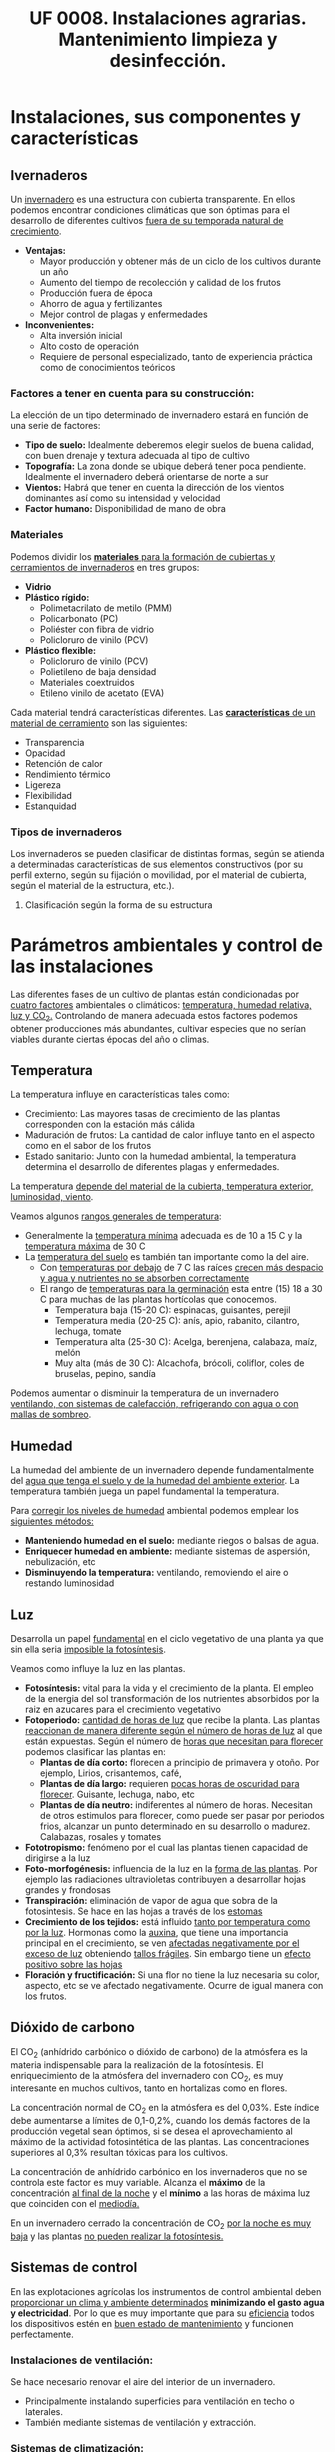 #+STARTUP: hideblocks
#+TITLE: UF 0008. Instalaciones agrarias. Mantenimiento limpieza y desinfección. 
#+AUTHOR: Antonio Soler Gelde. IT Forestal
#+EMAIL: asoler@esteldellevant.es
#+LaTeX_CLASS: asgbook
#+OPTIONS: ':nil *:t -:t ::t <:t H:3 \n:nil ^:t arch:headline
#+OPTIONS: author:nil c:nil d:(not "LOGBOOK") date:nil
#+OPTIONS: e:t email:nil f:t inline:nil num:t p:nil pri:nil stat:t
#+OPTIONS: tags:t tasks:t tex:t timestamp:t toc:t todo:t |:t
#+CREATOR: Antonio Soler Gelde
#+DESCRIPTION:
#+EXCLUDE_TAGS: noexport
#+KEYWORDS:
#+LANGUAGE: spanish
#+SELECT_TAGS: export
#+LaTeX_HEADER: \newcommand{\recuerda}[1]{\begin{center}\fbox{\parbox{0.75\textwidth}{\textbf{Recuerda:} #1}}\end{center}}

* Instalaciones, sus componentes y características
** Ivernaderos
   Un _invernadero_ es una estructura con cubierta transparente. En ellos
   podemos encontrar condiciones climáticas que son óptimas para el desarrollo
   de diferentes cultivos _fuera de su temporada natural de crecimiento_.

+ *Ventajas:*
  - Mayor producción y obtener más de un ciclo de los cultivos durante un año
  - Aumento del tiempo de recolección y calidad de los frutos
  - Producción fuera de época
  - Ahorro de agua y fertilizantes
  - Mejor control de plagas y enfermedades
+ *Inconvenientes:*
  - Alta inversión inicial
  - Alto costo de operación
  - Requiere de personal especializado, tanto de experiencia práctica como de
    conocimientos teóricos 

*** Factores a tener en cuenta para su construcción:


La elección de un tipo determinado de invernadero estará en función de una serie de factores:
- *Tipo de suelo:* Idealmente deberemos elegir suelos de buena calidad, con buen
  drenaje y textura adecuada al tipo de cultivo 
- *Topografía:* La zona donde se ubique deberá tener poca pendiente. Idealmente
  el invernadero deberá orientarse de norte a sur 
- *Vientos:* Habrá que tener en cuenta la dirección de los vientos dominantes
  así como su intensidad y velocidad 
- *Factor humano:* Disponibilidad de mano de obra

*** Materiales
Podemos dividir los _*materiales* para la formación de cubiertas y cerramientos de 
invernaderos_ en tres grupos:
- *Vidrio*
- *Plástico rígido:*
  - Polimetacrilato de metilo (PMM)
  - Policarbonato (PC)
  - Poliéster con fibra de vidrio
  - Policloruro de vinilo (PCV)
- *Plástico flexible:*
  - Policloruro de vinilo (PCV)
  - Polietileno de baja densidad 
  - Materiales coextruidos
  - Etileno vinilo de acetato (EVA)

Cada material tendrá características  diferentes. Las _*características* de un 
material de cerramiento_ son las siguientes: 
- Transparencia
- Opacidad
- Retención de calor
- Rendimiento térmico
- Ligereza
- Flexibilidad
- Estanquidad

*** Tipos de invernaderos
 Los invernaderos se pueden clasificar de distintas formas, según se
 atienda a determinadas características de sus elementos constructivos
 (por su perfil externo, según su fijación o movilidad, por el material
 de cubierta, según el material de la estructura, etc.).

**** Clasificación según la forma de su estructura
#+BEGIN_EXPORT latex
\begin{itemize}
    \item Planos o de tipo parral
    \item Tipo raspa o amagado
    \item Asimétricos
    \item Capilla (a una y dos aguas)
    \item Doble capilla
    \item Tipo túnel o semicilíndrico
    \item De cristal o tipo Venlo
\end{itemize}
#+END_EXPORT


#+BEGIN_COMMENT
 Invernadero plano o tipo parral ``almeriense''
El invernadero tipo parral se caracteriza porque gran parte de sus
elementos estructurales son flexibles, estando conformados por
alambres individuales o trenzas que se someten a una tensión inicial,
durante el proceso de construcción, mediante el empleo de tensores que
se fijan al suelo. 
#+CAPTION: Interior de un invernadero tipo parral con los tensores perimetrales en primer plano
#+ATTR_LATEX: :width 0.3\textwidth
[[./img_uf0008/Parral1.jpg]]

La estructura vertical de un invernadero tipo parral está constituida
por dos tipos de soportes rígidos: perimetrales e interiores,
dispuestos en diferentes marcos según las necesidades de la
construcción. Estos soportes están fabricados en acero galvanizado en
caliente por inmersión y se colocan en el terreno realizando una
cimentación.
#+END_COMMENT

* Parámetros  ambientales y control de las instalaciones
Las diferentes fases de un cultivo de plantas están condicionadas por _cuatro
factores_ ambientales o climáticos: _temperatura, humedad relativa, luz y 
CO_2._ Controlando de manera adecuada estos factores podemos obtener producciones
más abundantes, cultivar especies que no serían viables durante ciertas épocas
del año o climas. 

** Temperatura

La temperatura influye en características tales como:
- Crecimiento: Las mayores tasas de crecimiento de las plantas corresponden con
  la estación más cálida
- Maduración de frutos: La cantidad de calor influye tanto en el aspecto como en
  el sabor de los frutos
- Estado sanitario: Junto con la humedad ambiental, la temperatura determina el
  desarrollo de diferentes plagas y enfermedades.

La  temperatura _depende del material de la cubierta,  temperatura exterior, 
luminosidad, viento_.

Veamos algunos _rangos generales de temperatura_:
- Generalmente la _temperatura mínima_ adecuada es de 10 a 15 \textdegree{}C y
  la _temperatura máxima_ de 30 \textdegree{}C
- La _temperatura del suelo_ es también tan importante como la del aire.
  - Con _temperaturas por debajo_ de 7 \textdegree{}C las raíces _crecen más 
    despacio y agua y nutrientes no se absorben correctamente_
  - El rango de _temperaturas para la germinación_  esta entre (15) 18 a 30
    \textdegree{}C para muchas de las plantas hortícolas que conocemos.
    + Temperatura baja (15-20 \textedgree{}C): espinacas, guisantes, perejil
    + Temperatura media (20-25 \textedgree{}C): anís, apio, rabanito, cilantro,
      lechuga, tomate
    + Temperatura alta (25-30  \textedgree{}C): Acelga, berenjena, calabaza,
      maíz, melón
    + Muy alta (más de 30  \textedgree{}C): Alcachofa, brócoli, coliflor, coles
      de bruselas, pepino, sandía

Podemos aumentar o disminuir la  temperatura de un invernadero _ventilando, con  
sistemas de calefacción, refrigerando con agua o con mallas de sombreo_.

** Humedad
La humedad del ambiente de un invernadero depende fundamentalmente del _agua que 
tenga el suelo y de la humedad del ambiente exterior_. La  temperatura también
juega un papel fundamental la  temperatura.

Para _corregir los niveles de humedad_ ambiental podemos emplear los _siguientes
métodos:_
- *Manteniendo humedad en el suelo:* mediante riegos o balsas de agua.
- *Enriquecer humedad en ambiente:* mediante sistemas de aspersión,
  nebulización, etc
- *Disminuyendo la temperatura:* ventilando, removiendo el aire o restando
  luminosidad
#+BEGIN_EXPORT latex
\begin{center}
\fbox{\parbox{0.9\textwidth}{\textbf{Recuerda:} Los métodos para aportar humedad ambiental consumen mucha  
agua. \uline{Siempre} hay que \uline{minimizar todo lo posible} el consumo de
agua, por lo que emplear técnicas como \textbf{acolchados, sombreados}, etc; como medidas
principales para el \textbf{ahorro de agua.}}}
\end{center}
#+END_EXPORT

** Luz
Desarrolla un papel _fundamental_ en el ciclo vegetativo  de una planta ya que
sin ella seria _imposible la fotosíntesis_. 

Veamos como influye la luz en las plantas.

- *Fotosíntesis:* vital para la vida y el crecimiento de la planta. El empleo de
  la energia del sol transformación de los nutrientes absorbidos por la raiz en
  azucares para el crecimiento vegetativo
- *Fotoperiodo:* _cantidad de horas de luz_ que recibe la planta. Las plantas
  _reaccionan de manera diferente según el número de horas de luz_ al que están
  expuestas. Según el número de _horas que necesitan para florecer_  podemos
  clasificar las plantas en:
  - *Plantas de día corto:* florecen a principio de primavera y otoño. Por
    ejemplo, Lirios, crisantemos, café,
  - *Plantas de día largo:* requieren _pocas horas de oscuridad para
    florecer_. Guisante, lechuga, nabo, etc
  - *Plantas de día neutro:* indiferentes al número de horas. Necesitan de otros
    estimulos para florecer, como puede ser pasar por periodos frios, alcanzar
    un punto determinado en su desarrollo o madurez. Calabazas, rosales y tomates
- *Fototropismo:* fenómeno por el cual las plantas tienen capacidad de dirigirse
  a la luz
- *Foto-morfogénesis:* influencia de la luz en la _forma de las plantas_. Por
  ejemplo las radiaciones ultravioletas contribuyen a desarrollar hojas grandes
  y frondosas
- *Transpiración:* eliminación de vapor de agua que sobra de la fotosintesis. Se
  hace en las hojas a través de los _estomas_
- *Crecimiento de los tejidos:* está influido _tanto por temperatura como por la
  luz_. Hormonas como la _auxina_, que tiene una importancia principal en el
  crecimiento, se ven _afectadas negativamente por el exceso de luz_ obteniendo
  _tallos frágiles_. Sin embargo tiene un _efecto positivo sobre las hojas_
- *Floración y fructificación:* Si una flor no tiene la luz necesaria su color,
  aspecto, etc se ve afectado negativamente. Ocurre de igual manera con los frutos.

** Dióxido de carbono
El CO_2 (anhídrido carbónico o dióxido de carbono) de la atmósfera es la materia
indispensable para la realización de la fotosíntesis. El enriquecimiento de la
atmósfera del invernadero con CO_2, es muy interesante en muchos cultivos, tanto
en hortalizas como en flores.  

La concentración normal de CO_2 en la atmósfera es del 0,03%. Este índice debe
aumentarse a límites de 0,1-0,2%, cuando los demás factores de la producción
vegetal sean óptimos, si se desea el aprovechamiento al máximo de la actividad
fotosintética de las plantas. Las concentraciones superiores al 0,3% resultan
tóxicas para los cultivos. 

La concentración de anhídrido carbónico en los invernaderos que no se controla
este factor es muy variable. Alcanza el *máximo* de la 
concentración _al final de la noche_ y el *mínimo* a las horas de máxima luz que 
coinciden con el _mediodía._ 

En un invernadero cerrado la concentración de CO_2 _por la noche es muy baja_ y
las plantas _no pueden realizar la fotosíntesis._ 

** Sistemas de control
En las explotaciones agrícolas los instrumentos de control ambiental deben
_proporcionar un clima y ambiente determinados_ *minimizando el gasto agua y
electricidad*. Por lo que es muy importante que para su _eficiencia_ todos los
dispositivos estén en _buen estado de mantenimiento_ y funcionen perfectamente.

*** *Instalaciones de ventilación:*

Se hace necesario renovar el aire del interior de un invernadero.
- Principalmente instalando superficies para ventilación en techo o laterales.
- También mediante sistemas de ventilación y extracción.

*** *Sistemas de climatización:*

Se puede llevar a cabo mediante _calefactores eléctricos o instalaciones de
gas_. Podemos encontrar:
- Parrillas eléctricas
- Tuberías calientes bajo el suelo
- Camas calientes

#+BEGIN_EXPORT latex
\recuerda{Mediante técnicas de mulching y acolchados de plástico también se puede 
evitar el enfriamiento del suelo}
#+END_EXPORT 


** Dispositivos de control y automatización 

En los invernaderos existen automatismos para la acción de diferentes controles:
temperatura, humedad, movimiento del aire, luminosidad y concentración de CO_2

*** *Temperatura y humedad:*

*Termómetros e higrómetros* sirven para el control de temperatura y humedad
respectivamente. Son los elementos básicos para controlar los sistemas de
ventilación, iluminación y sombreo, etc. 

Existen estaciones en las se miden la temperatura y humedad y se actúa sobre
mecanismos de ventilación y extracción; electroválvulas para los dispositivos
que llevan agua, etc.

*** *Automatismos de la luminosidad:*

Se emplean *fotostatos* que actúan sobre los mecanismos de apertura y cierre  de
mallas de sombreo, etc.

_Hay que distinguir_ entre los sistemas anteriores de los que _aplican luz 
artificial_ para influir en el fotoperiodo de las plantas. Generalmente se
emplean _temporizadores o programadores de horarios_.

*** *Control de CO_2:*

Se emplean controladores que regulan la concentración de CO_2 del interior del
invernadero teniendo en cuenta parámetros como necesidad de calor, radiación
solar, velocidad del viento y grado de apertura de ventilación.

** Componentes básicos de instalaciones de riego y eléctricas

Hay que destacar la _importancia_ que tiene un correcto mantenimiento para
_reducir los costes energéticos_ de la explotación. Las instalaciones de agua y
electricidad suponen un _gran gasto económico y medioambiental_ por lo que deben
estar en perfecto estado de funcionamiento.

*** Instalaciones de riego

Los distintos tipos o sistemas de riego son: 
1) *Sistemas de riego superficiales:* desplazan el agua por la superficie del
   suelo empleando acequias y surcos para la conducción y distribución  del agua
   por la parcela. 
2) *Sistemas de aspersión:* el agua se reparte por la parcela mediante
   tuberías. Generalmente es necesario un grupo de presión para que el agua
   llegue en la cantidad y presión requerida por los emisores. 
3) *Sistemas de riego por goteo:* La aplicación del agua se realiza mediante
   dispositivos llamados goteros. Estos están distribuidos en unas lineas
   distribuidoras de agua.

#+BEGIN_EXPORT latex
\textbf{\large \uline{Componentes de sistemas de riego:}}
#+END_EXPORT

- *Cabezal de riego:* Aquí encontramos el equipo de bombeo, filtros, válvulas de
  apertura y cierre, programador, electroválvulas, etc.
- *Elementos de protección y medida:* Caudalímetro, manómetro, sistema de
  filtrado, válvulas reguladoras de presión, etc
- *Tuberías de conducción, accesorios y emisores:* las tuberías de conducción y
  secundarias reparten el agua por toda la parcela. Los diferentes accesorios
  (tes, manguitos, reducciones, etc.) se emplean según las necesidades y
  características de la instalación. Los emisores (aspersores, goteros,
  nebulizadores, etc.) se encuentran al final de cada línea de riego y/o
  distribuidos por toda ella.

*** Instalaciones eléctricas

Es necesario contar en las explotaciones agrarias con la electricidad para el
desarrollo de muchas actividades de la explotación.

Para la distribución de la corriente eléctrica se emplean *lineas de alta y baja
tensión* 
- *Línea de baja tensión:* Distribuye la energía eléctrica con una tensión de
  400 /V/ . Es la línea que empleamos para los puntos de luz donde conectamos
  los diferentes aparatos eléctricos y para el alumbrado. 
- *Línea de alta tensión:* aquí hay un voltaje superior a 10000 /V/ entre los
  polos. Es la empleada para traer la corriente hasta la explotación.

Según las fases que tenga la línea distinguimos 
- *Monofásica:* la que encontramos en los enchufes a 220 /V/. Estas líneas
  llevan 2 hilos (cables) uno es la _fase_ y otro el _neutro_.
- *Trifásica:* un conjunto de tres corrientes alternas de igual frecuencia,
  amplitud y valor eficaz, cada una de estas corrientes se llama *fase*. Se 
  emplea para el _transporte de la corriente y su distribución en uso industrial 
  y el accionamiento de motores._ 

#+BEGIN_EXPORT latex
\textbf{\large \uline{Accidentes más comunes en sistemas eléctricos:}}
#+END_EXPORT

- *Cortocircuito:* como su nombre indica es una condición en la que el _flujo
  eléctrico completa su recorrido_ a través de una _distancia más corta que el
  cableado_. Se produce un cortocircuito cuando _parte de un conductor que lleva 
  corriente toca otro cable o parte del circuito_.
- *Sobrecarga:* es la _presencia excesiva de corriente eléctrica en un
  circuito. Generalmente se producen por conectar muchos aparatos a la vez_ que
  demandan mucha cantidad de energía.
- *Contacto de personas o animales:* el contacto de componentes eléctricos 
  deficientemente aislados provoca que _la corriente eléctrica circule por el
  cuerpo de la persona o animal_ ya que se convierte en una _via de descarga a 
  tierra._  

#+BEGIN_EXPORT latex
\textbf{\large \uline{Elementos de protección en sistemas eléctricos:}}
#+END_EXPORT

- *Fusibles:* se compone de un filamento de cobre que se intercala en ciertos
  puntos de la instalación. su funcionamiento se basa en que _cuando sube la
  intensidad_ superando cierto valor, _el filamento de cobre se funde_ evitando
  que el resto de la línea sufra daños.
- *Interruptor magnetotérmico:* protege de cortocircuitos y/o sobre cargas
  (igual que los fusibles). este dispositivo consta de _dos partes, un 
  electroimán y una lamina bimetálica._
  + El *electroimán* protege contra _cortocircuitos_, ya que al producirse un
    cortocircuito aumenta bruscamente la /intensidad/ de la corriente,
    aumentando el campo magnético que hace que el electroiman corte la corriente.
  + La *lamina bimetálica* protege contra _sobrecargas_. Cuando se produce una
    sobrecarga hay un aumento de la cantidad de corriente (/voltaje/) con lo que
    la temperatura de la linea aumenta también. De esta manera las dos laminas
    se separan y la corriente se corta evitando que se puedan dañar la linea o
    los aparatos.
- *Interruptor diferencial:* _protege a las personas de las derivaciones_ causadas
  por falta de aislamientos entre los conductores activos y tierra.
- *Toma de tierra:* se instala para evitar el paso de corriente a las peersonas
  por un fallo de aislamiento de los conductores.

** Instalaciones de almacenaje y conservación de cosechas

*** Graneros

Son _almacenes de grano._ Su construcción suele realizarse _sobre el suelo_ para
mantener la cosecha _fuera del alcance de la humedad del terreno y animales._

*** Silos 

Estructuras diseñadas para _guardar grano u otros materiales a granel._ Existen
diferentes silos. Entre otros:
- Silos de grano
- Silos de materia verde
- Silos de maiz
- Silos de torre

*** Cámaras frigoríficas

Sirven para _minimizar los efectos de la estacionalidad_ en el almacenaje de las
materias primas. 

Estas cámaras son herméticas y su característica principal es que _mantienen la 
temperatura constante._

** Equipos para la limpieza

Para realizar labores de _limpieza y mantenimiento_ en una explotación agrícola,
_además de los equipos manuales_, podemos encontrar:

- Palas cargadoras
- Remolques
- Barredoras
- Equipos de limpieza a presión
- Pulverizadores y limpiadores

** Precauciones para el mantenimiento

- *Selección de herramientas y útiles adecuados:* es necesario contar con un
  mínimo de herramientas para realizar las labores de limpieza y
  mantenimiento. Es _imprescindible_ seleccionar la herramienta adecuada a cada
  caso.
- *Ejecutar reparaciones con precisión:* _el personal debe estar
  cualificado_ para realizar las operaciones de _mantenimiento y realizar 
  pequeñas reparaciones._
- *Comprobar correcto funcionamiento de la maquinaria después del
  mantenimiento:* una vez finalizado el mantenimiento se ha de comprobar el
  funcionamiento correcto de la maquinaria.
- *Eliminación de residuos de productos y subproductos de las labores de
  mantenimiento:* Los reesiduos derivados del mantenimiento (aceites, grasas,
  pequeños elementos de estructura,etc) se considerarán *subproductos* y deben
  ser eliminados de manera correcta.

* Acondicionamiento de instalaciones agrarias

** Productos y equipos para limpieza, desinfección y desratización

*** Equipos de limpieza

Los podemps clasificar en dor grupos:
- Equipos de limpieza manuales
- Equipos de limpieza mecánicos

**** *Equipos de limpieza manuales*

los más usuales son:

- Barredoras manuales: escobas, cepillos, etc
- Fregadoras de suelo: fregonas
- Mopas
- Espátulas y rasquetas
- Cubos, recogedores
- Gamuzas, bayetas, estropajos
- Tubos telescópicos y mangos para los útiles de limpieza

**** *Equipos de limpieza mecánicos*

- Aspiradores
- Barredores mecánicos
- Fregonas mecánicas
- Pulidoras-abrillantadoras
- Equipos de lavado a presión

*** Productos para limpieza

**** *Planificación de las operaciones de limpieza*

La limpieza y desinfección de las instalaciones debe planificarse evaluando
previamente los siguientes aspectos:
0
- Tipos de materiales, equipos y superficies a limpiar
- Elección del tipo de limpieza y selección de los productos adecuados
- Modo de efectuar la limpieza
- Frecuencia con la que debe realizarse

Para la limpieza y desinfección hay una serie de _factores que influyen en la 
toma de decisiones anteriores_, entre ellos:
- Tipo de superficie
- Tipo de suciedad
- Concentración adecuada del producto a emplear

Tenemos que diferenciar entre *limpieza* y *desinfección*:

- Las _labores de limpieza_ se llevaran a cabo empleando *jabones o detergentes
  y agua*. También es habitual el uso de productos desengrasantes de superficies.
- Las _labores de desinfección_ se llevarán a cabo mediante el _empleo de 
  productos químicos_ llamados *desinfectantes*. Generalmente son productos a
  base de compuestos clorados o amoniacales (lejia, amoniaco,etc.).

** Desinfección
 
La desinfección _engloba la lucha contra bacterias, virus, hongos, etc._ que
_encuentran en las instalaciones agrícolas un hábitat que facilita su
desarrollo._

Estos microorganismos _no son perceptibles por el ojo humano_ por lo que su
lucha _debe abordarse de manera preventiva._

*** Métodos de lucha para la desinfección

En las instalaciones agrícolas se debe _establecer un plan de limpieza y
desinfección_ para que tanto equipamiento como utensilios e instalaciones se 
_mantegan en buen estado sanitario._

De manera general podemos establecer una serie de _etapas en el proceso de 
limpieza y desinfección._
- _Eliminar previamente_ la suciedad _sin emplear productos._
- _Enjuagar previamente_ con agua la superficie a desinfectar
- Aplicar el detergente
- Aclarar
- Aplicar desinfectante
- Aclarar de nuevo
- Secar la superficie

En general _este tipo de tratamiento diario se limita casi exclusivamente a 
suelos y algunas zonas de fácil acceso_.

** Desinsectación

Es la acción de *controlar las plagas* presentes en la instalación, tales como
_moscas, hormigas, cucarachas_, etc.

El objetivo es _mantener la instalación libre de insectos_ que puedan generar
daños sobre los productos, o ser _vectores de enfermedades que puedan provocar
daños sobre las personas._


*** Métodos de lucha para la desinsectación

En función del insecto a controlar, estableceremos las acciones a realizar y
fijar los medios para ello. 

Para el control de plagas de insectos se pueden tomar diferentes medidas:

**** *Medidas físicas:*

Son medidas _tanto preventivas como correctoras_ que tienen como objeto _impedir 
el acceso de los insectos_. Hay numerosas medidas entre las que podemos destacar:
- Colocación de mosquiteras
- Colocación de mallas anti /trips/
- Dispositivos de cierre en lugares de paso frecuente
- Iluminación apropiada que no resulte atrayente
- Sellar grietas, oquedades y hendiduras
- Extremar medidas de limpieza

**** *Medidas químicas:*

Son las que mediante el uso de productos químicos, especialmente insecticidas,
pretenden controlar la presencia de plagas.

Para que un método químico sea _efectivo y persistente_ se han de _tener en
cuenta una serie de factores:_
- Identificar el insecto a combatir y su incidencia
- Localizarlo en las instalaciones y evaluar el tamaño de la población
- Conocer su ciclo biológico y comportamiento
- Elegir el producto y técnica apropiados

**** *Medias biológicas:*

Hoy en dia existen un buen número de productos de origen biológico que, como
sabemos, son respetuosos con el medio ambiente. 

La utilización de depredadores o parásitos de la especie a controlar son los
métodos más usuales.

** Desratización

La desratización _engloba las actuaciones que han de controlar la presencia de
cualquier tipo de roedor (ratones, ratas, etc.)_ 

Igual que muchos insectos, los roedores pueden provocar _daños sobre los
productos_ y _ser transmisores de enfermedades._

*** Métodos de lucha contra los roedores

Principalmente se dividen en dos:

**** *Métodos pasivos:*

Consiste en la aplicación de técnicas defensivas para impedir que los roedores
accedan y se asienten en las instalaciones.

**** *Métodos activos:*

Consiste en la aplicación de metodos químicos y/o biológicos para el control de
las poblaciones de roedores.

- Rodenticidas
- Trampas de captura
- Trampas con pegamento
- Trampas mecánicas, etc

#+BEGIN_EXPORT latex
\recuerda{Se deben seguir de manera estricta las medidas de seguridad establecidas
 sobre el uso de estos productos a fin de evitar cualquier riesgo sobre la salud y 
sobre el medio ambiente}
#+END_EXPORT

* Prevención de riesgos laborales en instalaciones agrarias

** Reconocimiento de los riesgos y peligros más comunes en las instalaciones

Los _factores de riesgos y peligros más comunes_ en las instalaciones causantes
de los _accidentes de trabajo_ y _enfermedades profesionales_ son los
siguientes:
- Cortes con objetos o herramientas
- Pinchazos
- Proyección de partículas, fragmentos y/u objetos
- Atrapamientos y aplastamientos
- Golpes y choques
- Incendio y explosión
- Contactos eléctricos
- Caídas al mismo o distinto nivel
- Contactos térmicos
- *Exposición a agentes químicos:*
  + Fertilizantes químicos
  + Productos fitosanitarios
  + Productos para limpieza y desinfección
- *Gases tóxicos y asfixiantes:* debido a las actividades de limpieza y
  desinfección de materia orgánica, _depósitos de purines y estiércol._
- Polvo
- Ruidos
- Vibraciones

** Señalización de peligros 

*** Señales de advertencia de un peligro

#+BEGIN_EXPORT latex
\begin{center}
\fbox{\parbox{0.7\textwidth}{\textbf{Tienen como misión advertirnos de un peligro.}}}
\end{center}
#+END_EXPORT

Tienen forma triangular. Pictograma negro sobre fondo amarillo (el amarillo
deberá cubrir como mínimo el 50% de la superficie de la señal), bordes negros. 

#+CAPTION: Señales de advertencia de peligros
#+ATTR_LATEX: :width 0.8\textwidth
[[./img_uf0008/senal_peligro.jpg]]
 
#+BEGIN_EXPORT latex
\newpage
#+END_EXPORT
*** Señales de prohibición
#+BEGIN_EXPORT latex
\begin{center}
\fbox{\parbox{0.7\textwidth}{\textbf{Tienen por objeto prohibir acciones o situaciones}}}
\end{center}
#+END_EXPORT

Forma redonda. Pictograma negro sobre fondo blanco, bordes y banda (transversal
descendente de izquierda a derecha atravesando el pictograma 45º respecto a la
horizontal), rojos (el rojo deberá cubrir como mínimo el 35% de la superficie de
la señal). 

#+CAPTION: Señales de prohibición 
#+ATTR_LATEX: :width 0.8\textwidth
[[./img_uf0008/senal_prohibicion.jpg]]
#+BEGIN_EXPORT latex
\newpage
#+END_EXPORT

*** Señales de obligación
#+BEGIN_EXPORT latex
\begin{center}
\fbox{\parbox{0.7\textwidth}{\textbf{Se encargarán de indicarnos que deberemos realizar alguna acción para así
 evitar un accidente.}}}
\end{center}
#+END_EXPORT

Tienen forma redonda. Pictograma blanco sobre fondo azul (el azul deberá cubrir
como mínimo el 50% de la superficie de la señal). 

#+CAPTION: Señales de obligación en el trabajo
#+ATTR_LATEX: :width 0.8\textwidth
[[./img_uf0008/senal_obligacion.jpeg]]
#+BEGIN_EXPORT latex
\newpage
#+END_EXPORT
*** Señales de los equipos contra incendios
#+BEGIN_EXPORT latex
\begin{center}
\fbox{\parbox{0.7\textwidth}{\textbf{Están concebidas para indicarnos la "ubicación o lugar donde 
se encuentran" los dispositivos o instrumentos de lucha contra incendios como extintores, 
mangueras, etc.}}} 
\end{center}
#+END_EXPORT

Como complemento también encontramos en esta clasificación una señal
complementaria en forma de flecha que indica la “Dirección a seguir” en caso de
incendio. 

Forma rectangular o cuadrada. Pictograma blanco sobre fondo rojo (el rojo deberá
cubrir como mínimo el 50% de la superficie de la señal). 

#+CAPTION: Señales de equipos contra incendios
#+ATTR_LATEX: :width 0.7\textwidth
[[./img_uf0008/senal_incendio.jpg]]
#+BEGIN_EXPORT latex
\newpage
#+END_EXPORT
*** Señales de salvamento o socorro
#+BEGIN_EXPORT latex
\begin{center}
\fbox{\parbox{0.7\textwidth}{\textbf{Concebidas para indicar dónde se encuentran lugares 
relacionados con la salud e higiene en el trabajo como la indicación de la salida de 
emergencia o del botiquín.}}} 
\end{center}
#+END_EXPORT

Al igual que en el caso de las señales de lucha contra incendios, las de
salvamento o socorro también cuentan con una complementaria que indica la
“Dirección a seguir” para llegar a estos servicios. 

Su forma puede ser rectangular o cuadrada y cuentan con un pictograma blanco que
se encuentra sobre un fondo verde. Este segundo color ha de cubrir como mínimo
el 50% de la superficie total de la señal. 

#+CAPTION: Señales de salvamento o socorro
#+ATTR_LATEX: :width 0.7\textwidth
[[./img_uf0008/senal_emergencia.jpg]]

#+BEGIN_EXPORT latex
\newpage
#+END_EXPORT
** Equipos de protección personal

Entendemos como *EPI*:

#+BEGIN_EXPORT latex
\begin{center}
\fbox{\parbox{0.7\textwidth}{Cualquier equipo que se destine a proteger de algún o
algunos riesgos para la seguridad o la salud del trabajador que sea llevado o
sujetado por él.}}
\end{center}
#+END_EXPORT

La clave está en la _existencia de un riesgo_, así por ejemplo, unas botas con
puntera reforzada es un EPI para un trabajador de la construcción pero no tiene
por qué serlo si la función del trabajador es de operador de una centralita de
teléfonos. 

La norma excluye determinados casos en particular. Por ejemplo la ropa de
trabajo corriente no destinada a proteger de ningún riesgo en
particular. Tampoco los equipos de para los servicios de socorro y salvamento. 

**** *Comercialización y marcado CE de los EPI*

El /Real Decreto 1407/1992/ establece unas condiciones mínimas y esenciales que 
cumplidas permiten el marcado “CE”. Esto certifica que los EPI cumplen las
condiciones del real decreto.  

El marcado CE permite  tener tranquilidad sobre la bondad del equipo siempre y
cuando se sigan las instrucciones del fabricante, comercializador o
suministrador del mismo. 

*** Protección de las vias respiratorias
Los equipos de protección respiratoria _ayudan a proteger contra contaminantes 
ambientales._

Los _contaminantes_ los podemos dividir en _dos grupos:_
- *Partículas:* Podemos encontrarlas en forma de polvos, nieblas o humos.
- *Gases y vapores*

_Es indispensable seleccionar el equipo de protección adecuada al riesgo._

#+BEGIN_EXPORT latex
\vspace{1em}
\textbf{\Large Tipos de equipos de protección respiratoria}}
#+END_EXPORT

Los clasificamos en dos grupos:

1) *Equipos filtrantes:* Son  equipos  que  utilizan  un  filtro  para  eliminar
   los  contaminantes  del  aire  inhalado  por  el  usuario.  Pueden ser:  
   - _De presión negativa:_
     + Equipos filtrantes sin mantenimiento: Mascarillas desechables. _Protegen 
       únicamente contra partículas._
     + Equipos con filtros recambiables: llevan incorporado uno o dos filtros
       que se desechan al final de su vida útil. Según el tipo de filtro que
       esté montado pueden cubrir tanto partículas como gases y vapores.  
   - _De presión positiva:_ disponen de un equipo que impulsa aire filtrado.

#+CAPTION: Mascarillas desechables
#+ATTR_LATEX: :width 0.5\textwidth
[[./img_uf0008/mascarillas.png]]

#+CAPTION: Mascarillas con filtros recambiables
#+ATTR_LATEX: :width 0.5\textwidth
[[./img_uf0008/mascarilla_filtros.png]]

2) *Equipos aislantes:* _Aíslan  al  usuario  del  entorno  y 
   proporcionan  aire  limpio  de  una  fuente  no  contaminada_. Proporcionan
   protección tanto para atmósferas contaminadas como para la deficiencia de
   oxígeno. Se fundamentan en el suministro de un gas no contaminado respirable
   (aire u oxígeno). Existen dos tipos:
   - _Equipos de línea de aire_
   - _Equipos autónomos_    
 

*** Protección ocular
Para evitar daños en los ojos se ha de emplear la protección adecuada al trabajo
a realizar. En las instalaciones agrarias suele bastar protegerse contra el sol
y contra proyecciones de partículas y/o polvo. 

Igual que en otros casos _hay que emplear una protección adecuada al riesgo._

*** Protección de la cabeza
Importante la protección para evitar _golpes y exposiciones prolongadas al sol._
Se pueden emplear cascos, gorros, y/o cremas solares. 
*** Protección de los oidos
_Preferiblemente_ usar *orejeras* en lugar de tapones ya que estos últimos
reducen menos el nivel de decibelios.
*** Protección de manos y pies
- *Manos:*
  - Guantes de latex o de vinilo para evitar infecciones
  - Protección contra aguas fuertes o sustancias químicas
  - Para protección contra altas temperaturas
  - Protección contra frío
  - Protección contra abrasión y/o golpes
- *Pies:*
  - Calzado de seguridad con punta de acero y suela antideslizante
  - Calzado de goma para trabajar en ambientes húmedos
** Deberes del empresario sobre prevención de riesgos laborales

Tal y como especifica la *Ley 31/1995 de Prevención de Riesgos Laborales* los
empresarios están _obligados legalmente a proteger a sus trabajadores_ frente a
los riesgos laborales. 

El empresario debe cumplir con numerosas obligaciones en materia de
PRL. Destacamos las siguientes:

- *Evaluar los riesgos:*  la empresa debe poner en marcha una acción preventiva,
  para obtener información sobre los riesgos existentes en la empresa. Esta
  evaluación de riesgos se realizará teniendo en cuenta el tipo de actividad de
  la empresa.
- *Organizar la prevención:* el empresario debe organizar los medios humanos,
  técnicos y materiales necesarios para gestionar la prevención.
- *Adoptar medidas de emergencia:* el empresario debe analizar las posibles
  situaciones de emergencia para adoptar las medidas necesarias en materia de
  primeros auxilios, lucha contra incendios, y evacuación del personal.
- *Equipos de protección individual:* debe proporcionar a los empleados, cuando
  los riesgos no se puedan evitar o reducirse lo suficiente, equipos
  individuales de protección.
- *Vigilar periódicamente el estado de salud de los trabajadores:* mediante
  reconocimientos médicos periódicos en _función de los riesgos del trabajo._
- *Proteger a los trabajadores especialmente sensibles a determinados riesgos:*
  por ejemplo, aquellos trabajadores que tengan reconocida una discapacidad.
- *Protección de la maternidad:*  el empresario debe detectar aquellas
  condiciones de trabajo que puedan influir negativamente en la salud de las
  trabajadoras en situación de embarazo, parto reciente, y salud en el feto
  (para evitar la exposición de la trabajadora a dicho riesgo).
- *Protección de los menores:* debe evaluar los riesgos específicos que puedan
  afectar a los empleados menores de 18 años, teniendo en cuenta los riesgos
  concretos del puesto de trabajo y la falta de madurez y experiencia.
- *Informar a los trabajadores:* los empleados deben recibir toda la información
  relativa a la PRL.
- *Formar a los trabajadores:*  debe garantizar que los trabajadores reciben una
  formación teórica y práctica, en el momento de la contratación y cuando se
  produzcan cambios en las tareas.
- *Documentación:* el empresario debe elaborar y conservar la documentación
  relativa a todas las actuaciones preventivas en el ámbito de la empresa
  (evaluación de riesgos, controles de salud de los trabajadores, lista de
  accidentes de trabajo y enfermedades profesionales, etc.) 

** Deberes de los trabajadores en prevención de riesgos laborales
La Ley de Prevención de Riesgos Laborales antes citada, en su artículo 29
establece que el trabajador _debe cumplir las siguientes obligaciones_ en materia
de prevención de riesgos laborales: 

- *Velar por su propia salud y seguridad* en el trabajo y por la de aquellas
  personas que se puedan ver afectadas por la actividad profesional llevada a
  cabo.
- *Usar de forma adecuada* los aparatos, máquinas, herramientas, equipos de
  transporte y, en general, todos los instrumentos que requiera para llevar a
  cabo su actividad profesional.
- *Utilizar de forma correcta los medios y equipos de protección* necesarios
  para desarrollar su trabajo.
- *Utilizar correctamente los dispositivos de seguridad existente.*
- *Informar con carácter inmediato a los superiores* de cualquier situación
  susceptible de entrañar un riesgo para la salud y la seguridad de los
  trabajadores.
- *Cumplir con las obligaciones establecidas por las autoridades competentes y
  cooperar con el empresario* cumpliendo las medidas para garantizar unas
  condiciones de trabajo seguras. 

** Principios básicos de los primeros auxilios
